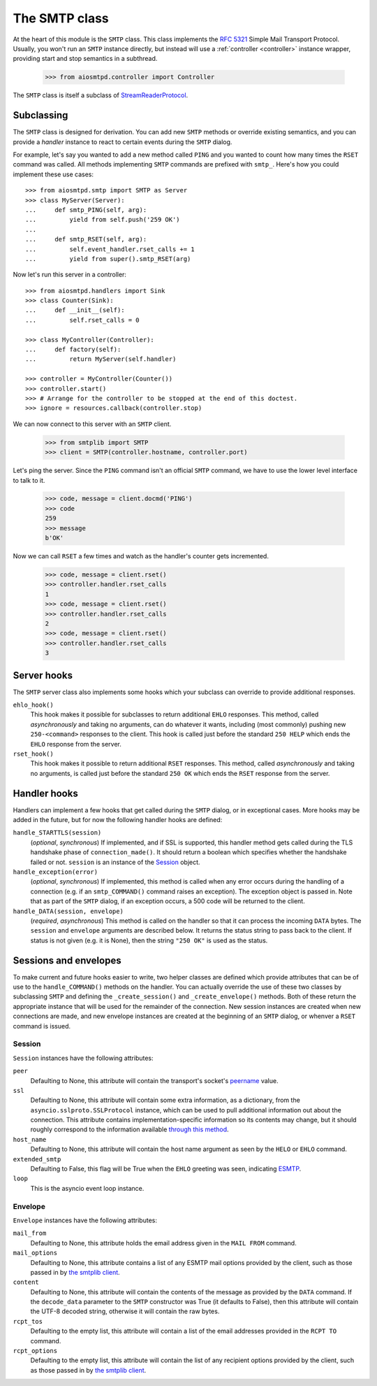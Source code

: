 ================
 The SMTP class
================

At the heart of this module is the ``SMTP`` class.  This class implements the
`RFC 5321 <http://www.faqs.org/rfcs/rfc5321.html>`_ Simple Mail Transport
Protocol.  Usually, you won't run an ``SMTP`` instance directly, but instead
will use a :ref:`controller <controller>` instance wrapper, providing start
and stop semantics in a subthread.

    >>> from aiosmtpd.controller import Controller

The ``SMTP`` class is itself a subclass of StreamReaderProtocol_.


Subclassing
===========

The ``SMTP`` class is designed for derivation.  You can add new ``SMTP``
methods or override existing semantics, and you can provide a *handler*
instance to react to certain events during the ``SMTP`` dialog.

For example, let's say you wanted to add a new method called ``PING`` and you
wanted to count how many times the ``RSET`` command was called.  All methods
implementing ``SMTP`` commands are prefixed with ``smtp_``.  Here's how you
could implement these use cases::

    >>> from aiosmtpd.smtp import SMTP as Server
    >>> class MyServer(Server):
    ...     def smtp_PING(self, arg):
    ...         yield from self.push('259 OK')
    ...
    ...     def smtp_RSET(self, arg):
    ...         self.event_handler.rset_calls += 1
    ...         yield from super().smtp_RSET(arg)

Now let's run this server in a controller::

    >>> from aiosmtpd.handlers import Sink
    >>> class Counter(Sink):
    ...     def __init__(self):
    ...         self.rset_calls = 0

    >>> class MyController(Controller):
    ...     def factory(self):
    ...         return MyServer(self.handler)

    >>> controller = MyController(Counter())
    >>> controller.start()
    >>> # Arrange for the controller to be stopped at the end of this doctest.
    >>> ignore = resources.callback(controller.stop)

We can now connect to this server with an ``SMTP`` client.

    >>> from smtplib import SMTP
    >>> client = SMTP(controller.hostname, controller.port)

Let's ping the server.  Since the ``PING`` command isn't an official ``SMTP``
command, we have to use the lower level interface to talk to it.

    >>> code, message = client.docmd('PING')
    >>> code
    259
    >>> message
    b'OK'

Now we can call ``RSET`` a few times and watch as the handler's counter gets
incremented.

    >>> code, message = client.rset()
    >>> controller.handler.rset_calls
    1
    >>> code, message = client.rset()
    >>> controller.handler.rset_calls
    2
    >>> code, message = client.rset()
    >>> controller.handler.rset_calls
    3


Server hooks
============

The ``SMTP`` server class also implements some hooks which your subclass can
override to provide additional responses.

``ehlo_hook()``
    This hook makes it possible for subclasses to return additional ``EHLO``
    responses.  This method, called *asynchronously* and taking no arguments,
    can do whatever it wants, including (most commonly) pushing new
    ``250-<command>`` responses to the client.  This hook is called just
    before the standard ``250 HELP`` which ends the ``EHLO`` response from the
    server.

``rset_hook()``
    This hook makes it possible to return additional ``RSET`` responses.  This
    method, called *asynchronously* and taking no arguments, is called just
    before the standard ``250 OK`` which ends the ``RSET`` response from the
    server.


.. _hooks:

Handler hooks
=============

Handlers can implement a few hooks that get called during the ``SMTP`` dialog,
or in exceptional cases.  More hooks may be added in the future, but for now
the following handler hooks are defined:

``handle_STARTTLS(session)``
    (*optional*, *synchronous*) If implemented, and if SSL is supported, this
    handler method gets called during the TLS handshake phase of
    ``connection_made()``.  It should return a boolean which specifies whether
    the handshake failed or not.  ``session`` is an instance of the Session_
    object.

``handle_exception(error)``
    (*optional*, *synchronous*) If implemented, this method is called when any
    error occurs during the handling of a connection (e.g. if an
    ``smtp_COMMAND()`` command raises an exception).  The exception object is
    passed in.  Note that as part of the ``SMTP`` dialog, if an exception
    occurs, a 500 code will be returned to the client.

``handle_DATA(session, envelope)``
    (*required*, *asynchronous*) This method is called on the handler so that
    it can process the incoming ``DATA`` bytes.  The ``session`` and
    ``envelope`` arguments are described below.  It returns the status string
    to pass back to the client.  If status is not given (e.g. it is None),
    then the string ``"250 OK"`` is used as the status.


Sessions and envelopes
======================

To make current and future hooks easier to write, two helper classes are
defined which provide attributes that can be of use to the
``handle_COMMAND()`` methods on the handler.  You can actually override the
use of these two classes by subclassing ``SMTP`` and defining the
``_create_session()`` and ``_create_envelope()`` methods.  Both of these
return the appropriate instance that will be used for the remainder of the
connection.  New session instances are created when new connections are made,
and new envelope instances are created at the beginning of an ``SMTP`` dialog,
or whenver a ``RSET`` command is issued.


Session
-------

``Session`` instances have the following attributes:

``peer``
    Defaulting to None, this attribute will contain the transport's socket's
    peername_ value.

``ssl``
    Defaulting to None, this attribute will contain some extra information,
    as a dictionary, from the ``asyncio.sslproto.SSLProtocol`` instance, which
    can be used to pull additional information out about the connection.  This
    attribute contains implementation-specific information so its contents may
    change, but it should roughly correspond to the information available
    `through this method`_.

``host_name``
    Defaulting to None, this attribute will contain the host name argument as
    seen by the ``HELO`` or ``EHLO`` command.

``extended_smtp``
    Defaulting to False, this flag will be True when the ``EHLO`` greeting
    was seen, indicating ESMTP_.

``loop``
    This is the asyncio event loop instance.


Envelope
--------

``Envelope`` instances have the following attributes:

``mail_from``
    Defaulting to None, this attribute holds the email address given in the
    ``MAIL FROM`` command.

``mail_options``
    Defaulting to None, this attribute contains a list of any ESMTP mail
    options provided by the client, such as those passed in by `the smtplib
    client`_.

``content``
    Defaulting to None, this attribute will contain the contents of the
    message as provided by the ``DATA`` command.  If the ``decode_data``
    parameter to the ``SMTP`` constructor was True (it defaults to False),
    then this attribute will contain the UTF-8 decoded string, otherwise it
    will contain the raw bytes.

``rcpt_tos``
    Defaulting to the empty list, this attribute will contain a list of the
    email addresses provided in the ``RCPT TO`` command.

``rcpt_options``
    Defaulting to the empty list, this attribute will contain the list of any
    recipient options provided by the client, such as those passed in by `the
    smtplib client`_.


.. _peername: https://docs.python.org/3/library/asyncio-protocol.html?highlight=peername#asyncio.BaseTransport.get_extra_info
.. _`through this method`: https://docs.python.org/3/library/asyncio-protocol.html?highlight=get_extra_info#asyncio.BaseTransport.get_extra_info
.. _ESMTP: http://www.faqs.org/rfcs/rfc1869.html
.. _`the smtplib client`: https://docs.python.org/3/library/smtplib.html#smtplib.SMTP.sendmail
.. _StreamReaderProtocol: https://docs.python.org/3/library/asyncio-stream.html#streamreaderprotocol
